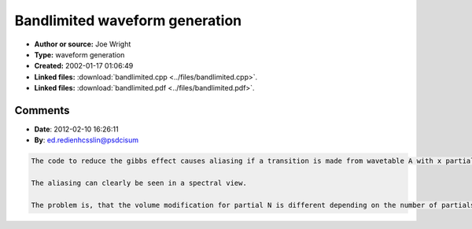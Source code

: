 Bandlimited waveform generation
===============================

- **Author or source:** Joe Wright
- **Type:** waveform generation
- **Created:** 2002-01-17 01:06:49

- **Linked files:** :download:`bandlimited.cpp <../files/bandlimited.cpp>`.
- **Linked files:** :download:`bandlimited.pdf <../files/bandlimited.pdf>`.

.. code-block:: text
    :caption: notes

    (see linkfile)



Comments
--------

- **Date**: 2012-02-10 16:26:11
- **By**: ed.redienhcsslin@psdcisum

.. code-block:: text

    The code to reduce the gibbs effect causes aliasing if a transition is made from wavetable A with x partials to wavetable B with y partials.
    
    The aliasing can clearly be seen in a spectral view.
    
    The problem is, that the volume modification for partial N is different depending on the number of partials the wavetable row contains
    

